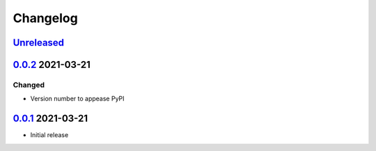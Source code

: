 Changelog
=========

Unreleased_
-----------

0.0.2_ 2021-03-21
-----------------

Changed
^^^^^^^

-   Version number to appease PyPI

0.0.1_ 2021-03-21
-----------------

-   Initial release

.. _Unreleased: https://github.com/kprussing/kpruss/compare/v0.0.2...HEAD
.. _0.0.2: https://github.com/kprussing/kpruss/releases/tag/v0.0.2
.. _0.0.1: https://github.com/kprussing/kpruss/releases/tag/v0.0.1
